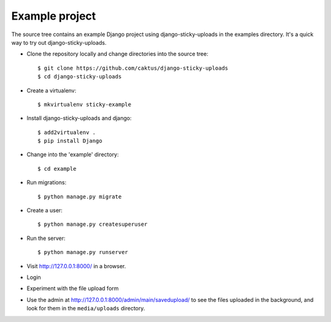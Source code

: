 Example project
---------------

The source tree contains an example Django project using django-sticky-uploads
in the examples directory. It's a quick way to try out django-sticky-uploads.

* Clone the repository locally and change directories into the source tree::

    $ git clone https://github.com/caktus/django-sticky-uploads
    $ cd django-sticky-uploads

* Create a virtualenv::

    $ mkvirtualenv sticky-example

* Install django-sticky-uploads and django::

    $ add2virtualenv .
    $ pip install Django

* Change into the 'example' directory::

    $ cd example

* Run migrations::

    $ python manage.py migrate

* Create a user::

    $ python manage.py createsuperuser

* Run the server::

    $ python manage.py runserver

* Visit `http://127.0.0.1:8000/ <http://127.0.0.1:8000/>`_ in a browser.

* Login

* Experiment with the file upload form

* Use the admin at `http://127.0.0.1:8000/admin/main/savedupload/ <http://127.0.0.1:8000/admin/main/savedupload/>`_
  to see the files uploaded in the background, and look for them in the ``media/uploads`` directory.
